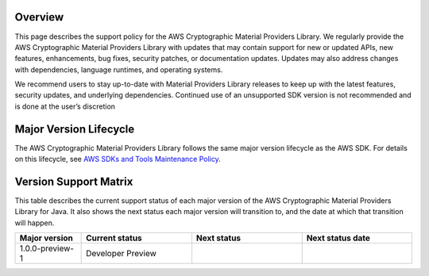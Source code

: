 Overview
========
This page describes the support policy for the AWS Cryptographic Material Providers Library. We regularly provide the AWS Cryptographic Material Providers Library with updates that may contain support for new or updated APIs, new features, enhancements, bug fixes, security patches, or documentation updates. Updates may also address changes with dependencies, language runtimes, and operating systems.

We recommend users to stay up-to-date with Material Providers Library releases to keep up with the latest features, security updates, and underlying dependencies. Continued use of an unsupported SDK version is not recommended and is done at the user’s discretion


Major Version Lifecycle
========================
The AWS Cryptographic Material Providers Library follows the same major version lifecycle as the AWS SDK. For details on this lifecycle, see  `AWS SDKs and Tools Maintenance Policy`_.

Version Support Matrix
======================
This table describes the current support status of each major version of the AWS Cryptographic Material Providers Library for Java. It also shows the next status each major version will transition to, and the date at which that transition will happen.

.. list-table::
    :widths: 30 50 50 50
    :header-rows: 1

    * - Major version
      - Current status
      - Next status
      - Next status date
    * - 1.0.0-preview-1
      - Developer Preview
      -
      -

.. _AWS SDKs and Tools Maintenance Policy: https://docs.aws.amazon.com/sdkref/latest/guide/maint-policy.html#version-life-cycle
